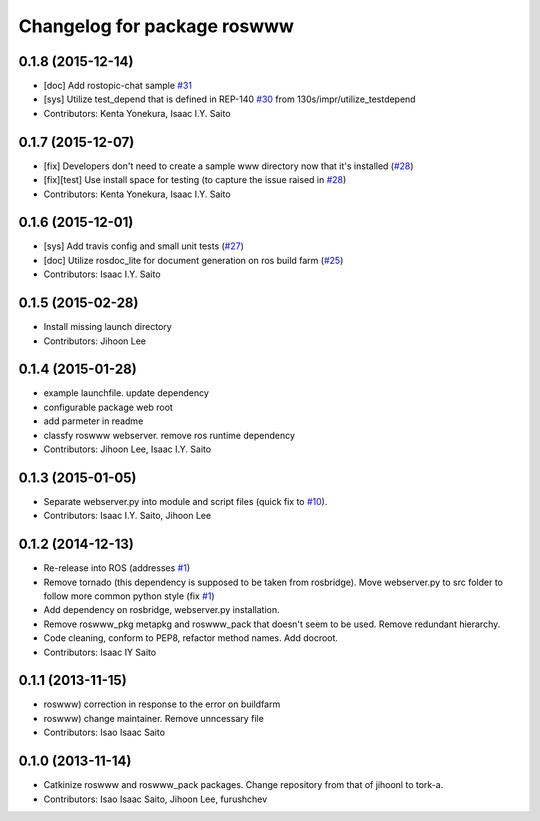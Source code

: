 ^^^^^^^^^^^^^^^^^^^^^^^^^^^^
Changelog for package roswww
^^^^^^^^^^^^^^^^^^^^^^^^^^^^

0.1.8 (2015-12-14)
------------------
* [doc] Add rostopic-chat sample `#31 <https://github.com/tork-a/roswww/issues/31>`_
* [sys] Utilize test_depend that is defined in REP-140 `#30 <https://github.com/tork-a/roswww/issues/30>`_ from 130s/impr/utilize_testdepend
* Contributors: Kenta Yonekura, Isaac I.Y. Saito

0.1.7 (2015-12-07)
------------------
* [fix] Developers don't need to create a sample www directory now that it's installed (`#28 <https://github.com/tork-a/roswww/issues/28>`_)
* [fix][test] Use install space for testing (to capture the issue raised in `#28 <https://github.com/tork-a/roswww/issues/28>`_)
* Contributors: Kenta Yonekura, Isaac I.Y. Saito

0.1.6 (2015-12-01)
------------------
* [sys] Add travis config and small unit tests (`#27 <https://github.com/tork-a/roswww/issues/27>`_)
* [doc] Utilize rosdoc_lite for document generation on ros build farm (`#25 <https://github.com/tork-a/roswww/issues/25>`_)
* Contributors: Isaac I.Y. Saito

0.1.5 (2015-02-28)
------------------
* Install missing launch directory
* Contributors: Jihoon Lee

0.1.4 (2015-01-28)
------------------
* example launchfile. update dependency
* configurable package web root
* add parmeter in readme
* classfy roswww webserver. remove ros runtime dependency
* Contributors: Jihoon Lee, Isaac I.Y. Saito

0.1.3 (2015-01-05)
------------------
* Separate webserver.py into module and script files (quick fix to `#10 <https://github.com/tork-a/roswww/issues/10>`_).
* Contributors: Isaac I.Y. Saito, Jihoon Lee

0.1.2 (2014-12-13)
------------------
* Re-release into ROS (addresses `#1 <https://github.com/tork-a/roswww/issues/3>`_)
* Remove tornado (this dependency is supposed to be taken from rosbridge). Move webserver.py to src folder to follow more common python style (fix `#1 <https://github.com/tork-a/roswww/issues/1>`_)
* Add dependency on rosbridge, webserver.py installation.
* Remove roswww_pkg metapkg and roswww_pack that doesn't seem to be used. Remove redundant hierarchy.
* Code cleaning, conform to PEP8, refactor method names. Add docroot.
* Contributors: Isaac IY Saito

0.1.1 (2013-11-15)
------------------
* roswww) correction in response to the error on buildfarm
* roswww) change maintainer. Remove unncessary file
* Contributors: Isao Isaac Saito

0.1.0 (2013-11-14)
-----------
* Catkinize roswww and roswww_pack packages. Change repository from that of jihoonl to tork-a.
* Contributors: Isao Isaac Saito, Jihoon Lee, furushchev
